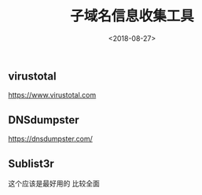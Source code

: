 #+TITLE: 子域名信息收集工具
#+DATE: <2018-08-27>
#+TAGS: dns,sub
#+LAYOUT: post
#+CATEGORIES: live

** virustotal
https://www.virustotal.com


** DNSdumpster
https://dnsdumpster.com/

** Sublist3r
这个应该是最好用的
比较全面


